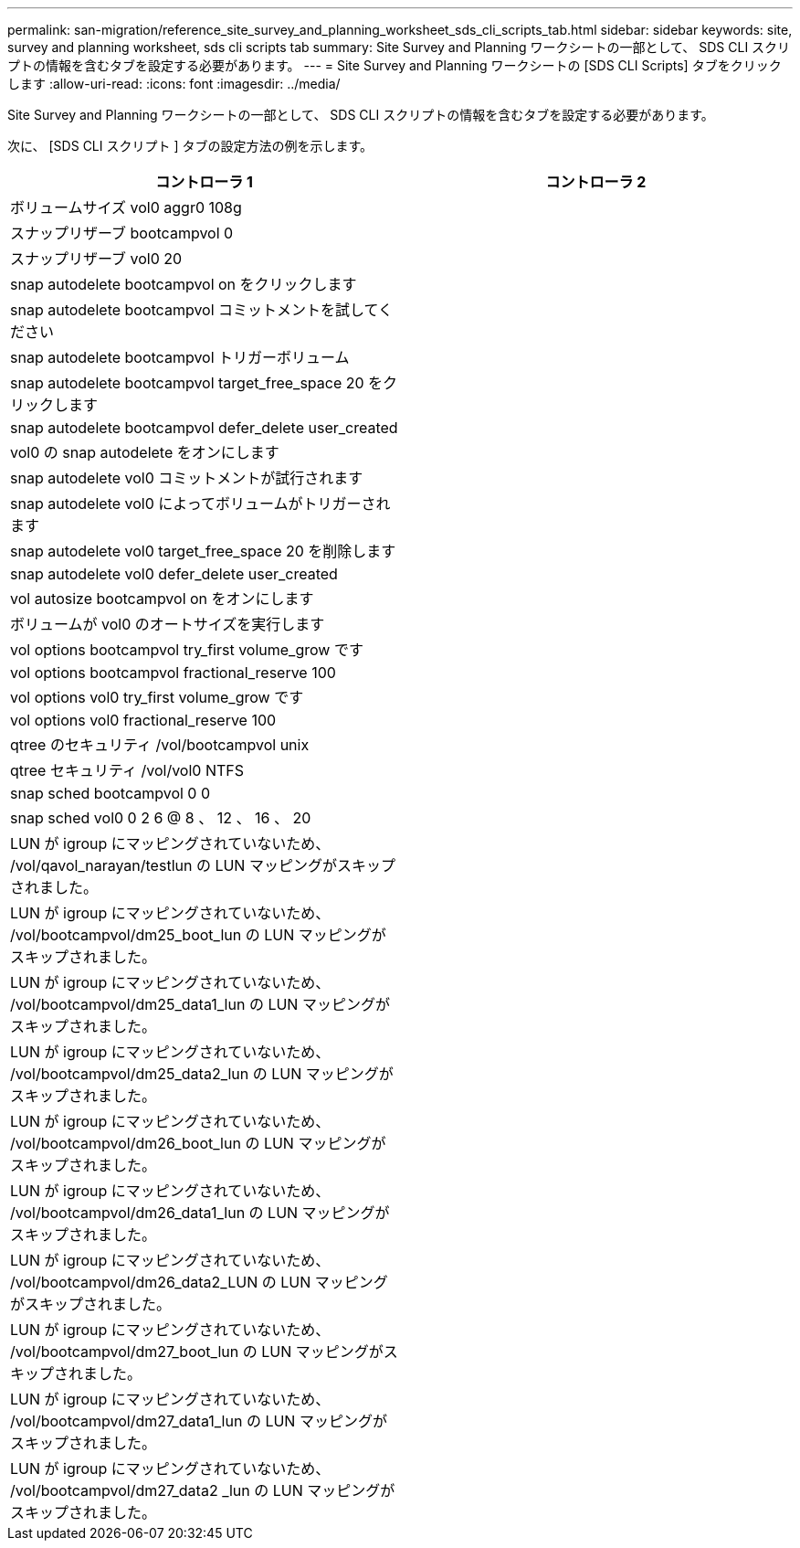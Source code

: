 ---
permalink: san-migration/reference_site_survey_and_planning_worksheet_sds_cli_scripts_tab.html 
sidebar: sidebar 
keywords: site, survey and planning worksheet, sds cli scripts tab 
summary: Site Survey and Planning ワークシートの一部として、 SDS CLI スクリプトの情報を含むタブを設定する必要があります。 
---
= Site Survey and Planning ワークシートの [SDS CLI Scripts] タブをクリックします
:allow-uri-read: 
:icons: font
:imagesdir: ../media/


[role="lead"]
Site Survey and Planning ワークシートの一部として、 SDS CLI スクリプトの情報を含むタブを設定する必要があります。

次に、 [SDS CLI スクリプト ] タブの設定方法の例を示します。

|===
| コントローラ 1 | コントローラ 2 


 a| 
ボリュームサイズ vol0 aggr0 108g
 a| 



 a| 
スナップリザーブ bootcampvol 0
 a| 



 a| 
スナップリザーブ vol0 20
 a| 



 a| 
snap autodelete bootcampvol on をクリックします
 a| 



 a| 
snap autodelete bootcampvol コミットメントを試してください
 a| 



 a| 
snap autodelete bootcampvol トリガーボリューム
 a| 



 a| 
snap autodelete bootcampvol target_free_space 20 をクリックします
 a| 



 a| 
snap autodelete bootcampvol defer_delete user_created
 a| 



 a| 
vol0 の snap autodelete をオンにします
 a| 



 a| 
snap autodelete vol0 コミットメントが試行されます
 a| 



 a| 
snap autodelete vol0 によってボリュームがトリガーされます
 a| 



 a| 
snap autodelete vol0 target_free_space 20 を削除します
 a| 



 a| 
snap autodelete vol0 defer_delete user_created
 a| 



 a| 
vol autosize bootcampvol on をオンにします
 a| 



 a| 
ボリュームが vol0 のオートサイズを実行します
 a| 



 a| 
vol options bootcampvol try_first volume_grow です
 a| 



 a| 
vol options bootcampvol fractional_reserve 100
 a| 



 a| 
vol options vol0 try_first volume_grow です
 a| 



 a| 
vol options vol0 fractional_reserve 100
 a| 



 a| 
qtree のセキュリティ /vol/bootcampvol unix
 a| 



 a| 
qtree セキュリティ /vol/vol0 NTFS
 a| 



 a| 
snap sched bootcampvol 0 0
 a| 



 a| 
snap sched vol0 0 2 6 @ 8 、 12 、 16 、 20
 a| 



 a| 
LUN が igroup にマッピングされていないため、 /vol/qavol_narayan/testlun の LUN マッピングがスキップされました。
 a| 



 a| 
LUN が igroup にマッピングされていないため、 /vol/bootcampvol/dm25_boot_lun の LUN マッピングがスキップされました。
 a| 



 a| 
LUN が igroup にマッピングされていないため、 /vol/bootcampvol/dm25_data1_lun の LUN マッピングがスキップされました。
 a| 



 a| 
LUN が igroup にマッピングされていないため、 /vol/bootcampvol/dm25_data2_lun の LUN マッピングがスキップされました。
 a| 



 a| 
LUN が igroup にマッピングされていないため、 /vol/bootcampvol/dm26_boot_lun の LUN マッピングがスキップされました。
 a| 



 a| 
LUN が igroup にマッピングされていないため、 /vol/bootcampvol/dm26_data1_lun の LUN マッピングがスキップされました。
 a| 



 a| 
LUN が igroup にマッピングされていないため、 /vol/bootcampvol/dm26_data2_LUN の LUN マッピングがスキップされました。
 a| 



 a| 
LUN が igroup にマッピングされていないため、 /vol/bootcampvol/dm27_boot_lun の LUN マッピングがスキップされました。
 a| 



 a| 
LUN が igroup にマッピングされていないため、 /vol/bootcampvol/dm27_data1_lun の LUN マッピングがスキップされました。
 a| 



 a| 
LUN が igroup にマッピングされていないため、 /vol/bootcampvol/dm27_data2 _lun の LUN マッピングがスキップされました。
 a| 

|===